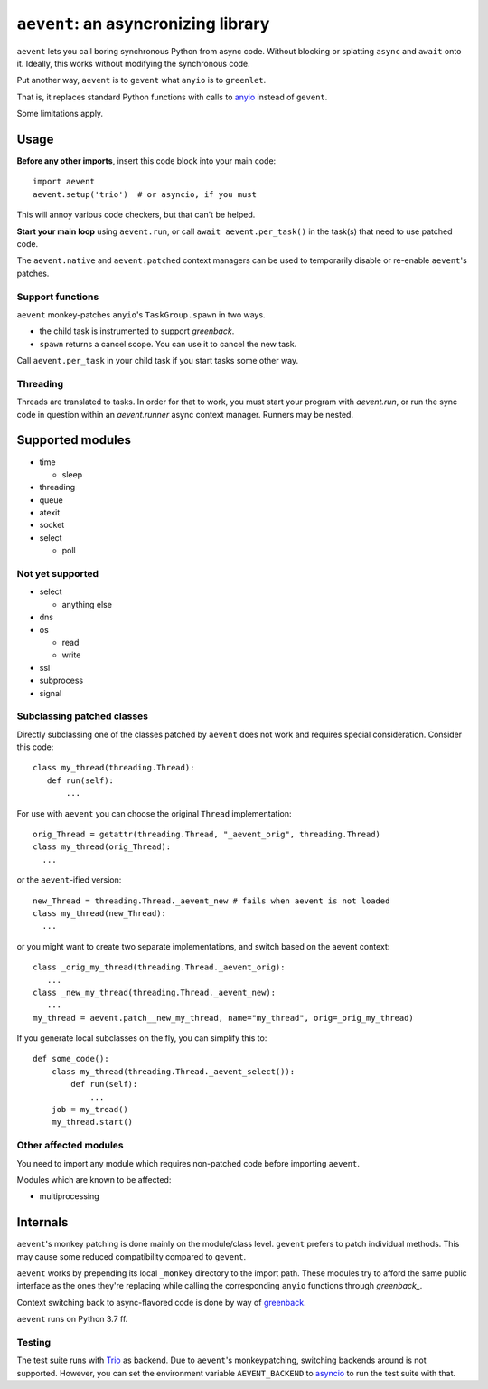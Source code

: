 ====================================
``aevent``: an asyncronizing library
====================================

``aevent`` lets you call boring synchronous Python from async code.
Without blocking or splatting ``async`` and ``await`` onto it.
Ideally, this works without modifying the synchronous code.

Put another way,
``aevent`` is to ``gevent`` what ``anyio`` is to ``greenlet``.

That is, it replaces standard Python functions with calls to `anyio`_
instead of ``gevent``.

Some limitations apply.

Usage
=====

**Before any other imports**, insert this code block into your main code::

   import aevent
   aevent.setup('trio')  # or asyncio, if you must
   
This will annoy various code checkers, but that can't be helped.

**Start your main loop** using ``aevent.run``, or call ``await aevent.per_task()``
in the task(s) that need to use patched code.

The ``aevent.native`` and ``aevent.patched`` context managers can be used to
temporarily disable or re-enable ``aevent``'s patches.


Support functions
-----------------

``aevent`` monkey-patches ``anyio``'s ``TaskGroup.spawn`` in two ways.

* the child task is instrumented to support `greenback`.

* ``spawn`` returns a cancel scope. You can use it to cancel the new task.

Call ``aevent.per_task`` in your child task if you start tasks some other way.


Threading
---------

Threads are translated to tasks. In order for that to work, you must start
your program with `aevent.run`, or run the sync code in question within an
`aevent.runner` async context manager. Runners may be nested.


Supported modules
=================

* time

  * sleep

* threading
* queue
* atexit
* socket
* select

  * poll

Not yet supported
-----------------

* select

  * anything else

* dns
* os

  * read

  * write

* ssl
* subprocess
* signal


Subclassing patched classes
---------------------------

Directly subclassing one of the classes patched by ``aevent`` does not
work and requires special consideration. Consider this code::

   class my_thread(threading.Thread):
      def run(self):
          ...

For use with ``aevent`` you can choose the original ``Thread``
implementation::

    orig_Thread = getattr(threading.Thread, "_aevent_orig", threading.Thread)
    class my_thread(orig_Thread):
      ...

or the ``aevent``-ified version::

    new_Thread = threading.Thread._aevent_new # fails when aevent is not loaded
    class my_thread(new_Thread):
      ...

or you might want to create two separate implementations, and switch based
on the aevent context::

    class _orig_my_thread(threading.Thread._aevent_orig):
       ...
    class _new_my_thread(threading.Thread._aevent_new):
       ...
    my_thread = aevent.patch__new_my_thread, name="my_thread", orig=_orig_my_thread)

If you generate local subclasses on the fly, you can simplify this to::

    def some_code():
        class my_thread(threading.Thread._aevent_select()):
            def run(self):
                ...
        job = my_tread()
        my_thread.start()


Other affected modules
----------------------

You need to import any module which requires non-patched code before
importing ``aevent``.

Modules which are known to be affected:

* multiprocessing


Internals
=========

``aevent``'s monkey patching is done mainly on the module/class level.
``gevent`` prefers to patch individual methods. This may cause some
reduced compatibility compared to ``gevent``.

``aevent`` works by prepending its local ``_monkey`` directory to the import path.
These modules try to afford the same public interface as the ones they're
replacing while calling the corresponding ``anyio`` functions through
`greenback_`.

Context switching back to async-flavored code is done by way of `greenback`_.

``aevent`` runs on Python 3.7 ff.

Testing
-------

The test suite runs with `Trio <trio>`_ as backend. Due to ``aevent``'s monkeypatching,
switching backends around is not supported. However, you can set the
environment variable ``AEVENT_BACKEND`` to `asyncio`_ to run the test
suite with that.

.. _asyncio: https://docs.python.org/3/library/asyncio.html
.. _trio: https://github.com/python-trio/trio
.. _anyio: https://github.com/agronholm/anyio
.. _greenback: https://github.com/oremanj/greenback
